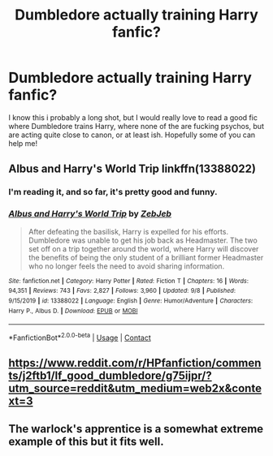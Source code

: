 #+TITLE: Dumbledore actually training Harry fanfic?

* Dumbledore actually training Harry fanfic?
:PROPERTIES:
:Author: ThatNectarine
:Score: 13
:DateUnix: 1601905106.0
:DateShort: 2020-Oct-05
:FlairText: Request
:END:
I know this i probably a long shot, but I would really love to read a good fic where Dumbledore trains Harry, where none of the are fucking psychos, but are acting quite close to canon, or at least ish. Hopefully some of you can help me!


** Albus and Harry's World Trip linkffn(13388022)
:PROPERTIES:
:Author: streakermaximus
:Score: 8
:DateUnix: 1601907939.0
:DateShort: 2020-Oct-05
:END:

*** I'm reading it, and so far, it's pretty good and funny.
:PROPERTIES:
:Author: alexfr36
:Score: 2
:DateUnix: 1601912821.0
:DateShort: 2020-Oct-05
:END:


*** [[https://www.fanfiction.net/s/13388022/1/][*/Albus and Harry's World Trip/*]] by [[https://www.fanfiction.net/u/10283561/ZebJeb][/ZebJeb/]]

#+begin_quote
  After defeating the basilisk, Harry is expelled for his efforts. Dumbledore was unable to get his job back as Headmaster. The two set off on a trip together around the world, where Harry will discover the benefits of being the only student of a brilliant former Headmaster who no longer feels the need to avoid sharing information.
#+end_quote

^{/Site/:} ^{fanfiction.net} ^{*|*} ^{/Category/:} ^{Harry} ^{Potter} ^{*|*} ^{/Rated/:} ^{Fiction} ^{T} ^{*|*} ^{/Chapters/:} ^{16} ^{*|*} ^{/Words/:} ^{94,351} ^{*|*} ^{/Reviews/:} ^{743} ^{*|*} ^{/Favs/:} ^{2,827} ^{*|*} ^{/Follows/:} ^{3,960} ^{*|*} ^{/Updated/:} ^{9/8} ^{*|*} ^{/Published/:} ^{9/15/2019} ^{*|*} ^{/id/:} ^{13388022} ^{*|*} ^{/Language/:} ^{English} ^{*|*} ^{/Genre/:} ^{Humor/Adventure} ^{*|*} ^{/Characters/:} ^{Harry} ^{P.,} ^{Albus} ^{D.} ^{*|*} ^{/Download/:} ^{[[http://www.ff2ebook.com/old/ffn-bot/index.php?id=13388022&source=ff&filetype=epub][EPUB]]} ^{or} ^{[[http://www.ff2ebook.com/old/ffn-bot/index.php?id=13388022&source=ff&filetype=mobi][MOBI]]}

--------------

*FanfictionBot*^{2.0.0-beta} | [[https://github.com/FanfictionBot/reddit-ffn-bot/wiki/Usage][Usage]] | [[https://www.reddit.com/message/compose?to=tusing][Contact]]
:PROPERTIES:
:Author: FanfictionBot
:Score: 1
:DateUnix: 1601907955.0
:DateShort: 2020-Oct-05
:END:


** [[https://www.reddit.com/r/HPfanfiction/comments/j2ftb1/lf_good_dumbledore/g75ijpr/?utm_source=reddit&utm_medium=web2x&context=3]]
:PROPERTIES:
:Author: ceplma
:Score: 2
:DateUnix: 1601930446.0
:DateShort: 2020-Oct-06
:END:


** The warlock's apprentice is a somewhat extreme example of this but it fits well.
:PROPERTIES:
:Author: TheThirdIncursion
:Score: 1
:DateUnix: 1602274040.0
:DateShort: 2020-Oct-09
:END:
